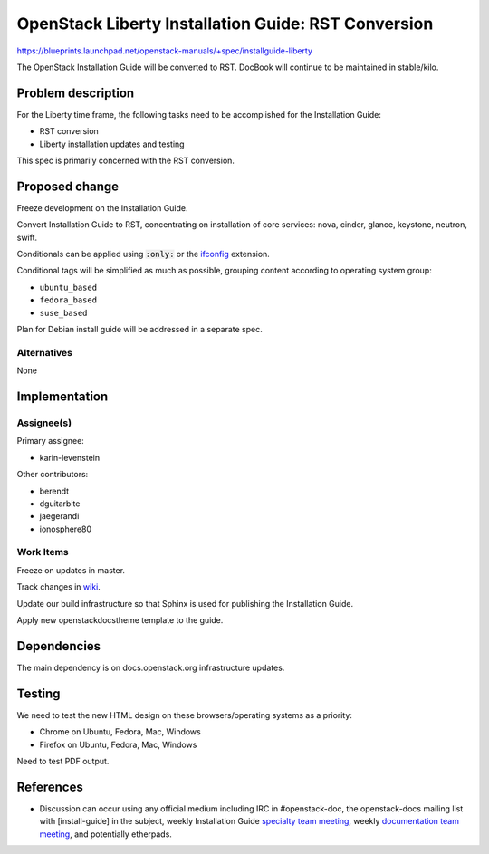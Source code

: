 ..
 This work is licensed under a Creative Commons Attribution 3.0 Unported
 License.

 http://creativecommons.org/licenses/by/3.0/legalcode

====================================================
OpenStack Liberty Installation Guide: RST Conversion
====================================================

https://blueprints.launchpad.net/openstack-manuals/+spec/installguide-liberty

The OpenStack Installation Guide will be converted to RST.
DocBook will continue to be maintained in stable/kilo.


Problem description
===================

For the Liberty time frame, the following tasks need to be accomplished for
the Installation Guide:

* RST conversion
* Liberty installation updates and testing

This spec is primarily concerned with the RST conversion.


Proposed change
===============

Freeze development on the Installation Guide.

Convert Installation Guide to RST, concentrating on installation of core
services: nova, cinder, glance, keystone, neutron, swift.

Conditionals can be applied using :code:`:only:` or the ifconfig_
extension.

.. _ifconfig: http://sphinx-doc.org/ext/ifconfig.html

Conditional tags will be simplified as much as possible, grouping content
according to operating system group:

* ``ubuntu_based``
* ``fedora_based``
* ``suse_based``

Plan for Debian install guide will be addressed in a separate spec.

Alternatives
------------

None

Implementation
==============

Assignee(s)
-----------

Primary assignee:

* karin-levenstein

Other contributors:

* berendt
* dguitarbite
* jaegerandi
* ionosphere80

Work Items
----------

Freeze on updates in master.

Track changes in wiki_.

.. _wiki: https://wiki.openstack.org/wiki/Documentation/Migrate

Update our build infrastructure so that Sphinx is used for publishing the
Installation Guide.

Apply new openstackdocstheme template to the guide.

Dependencies
============

The main dependency is on docs.openstack.org infrastructure updates.

Testing
=======

We need to test the new HTML design on these browsers/operating systems
as a priority:

* Chrome on Ubuntu, Fedora, Mac, Windows
* Firefox on Ubuntu, Fedora, Mac, Windows

Need to test PDF output.

References
==========

* Discussion can occur using any official medium including IRC in
  #openstack-doc, the openstack-docs mailing list with [install-guide]
  in the subject, weekly Installation Guide `specialty team meeting`_,
  weekly `documentation team meeting`_, and potentially etherpads.

.. _`specialty team meeting`: https://wiki.openstack.org/wiki/Documentation/InstallGuide

.. _`documentation team meeting`: https://wiki.openstack.org/wiki/Meetings/DocTeamMeeting

.. _`rst conversion discussion`: https://etherpad.openstack.org/p/Documentation__RST_Migration

.. _`Liberty blueprint discussion`: https://etherpad.openstack.org/p/Documentation__Blueprint_Work_Session

